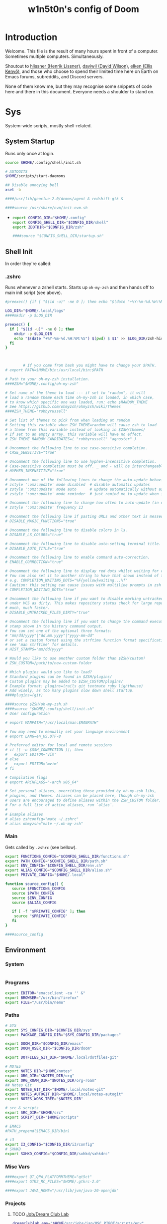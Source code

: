 #+TITLE: w1n5t0n's config of Doom
#+PROPERTY: header-args:elisp :tangle config.el
#+STARTUP: fold
* Introduction
Welcome. This file is the result of many hours spent in front of a computer. Sometimes multiple computers. Simultaneously.

Shoutout to [[https://github.com/hlissner/][hlissner (Henrik Lissner)]], [[https://github.com/daviwil][daviwil (David Wilson)]], [[https://github.com/elken][elken (Ellis
Kenyő)]], and those who choose to spend their limited time here on Earth on Emacs forums, subreddits, and Discord servers.

None of them know me, but they may recognise some snippets of code here and there in this document. Everyone needs a shoulder to stand on.
* Sys
System-wide scripts, mostly shell-related.
** System Startup
Runs only once at login.
  #+begin_src bash :tangle ~/.config/shell/startup.sh
source $HOME/.config/shell/init.sh

# AUTOGITS
$HOME/scripts/start-daemons

## Disable annoying bell
xset -b

####/usr/lib/geoclue-2.0/demos/agent & redshift-gtk &

####source /usr/share/nvm/init-nvm.sh
#+end_src
-
  #+begin_src bash :tangle ~/.profile
export CONFIG_DIR="$HOME/.config"
export CONFIG_SHELL_DIR="$CONFIG_DIR/shell"
export ZDOTDIR="$CONFIG_DIR/zsh"

####source "$CONFIG_SHELL_DIR/startup.sh"
  #+end_src
** Shell Init
In order they're called:
*** .zshrc
Runs whenever a zshell starts. Starts up ~oh-my-zsh~ and then hands off to main init script (see above).
#+begin_src bash :tangle ~/.zshrc
#preexec() {if [ "$(id -u)" -ne 0 ]; then echo "$(date "+%Y-%m-%d.%H:%M:%S") $(pwd) $ $3" >> $HOME/.local/.logs/zsh-history-$(date "+%Y-%m-%d").log; fi}

LOG_DIR="$HOME/.local/logs"
####mkdir -p $LOG_DIR

preexec() {
  if [ "$(id -u)" -ne 0 ]; then
    mkdir -p $LOG_DIR
    echo "$(date "+%Y-%m-%d.%H:%M:%S") $(pwd) $ $1" >> $LOG_DIR/zsh-history-$(date "+%Y-%m-%d").log
  fi
}



        # If you come from bash you might have to change your $PATH.
# export PATH=$HOME/bin:/usr/local/bin:$PATH

# Path to your oh-my-zsh installation.
####ZSH="$HOME/.config/oh-my-zsh"

# Set name of the theme to load --- if set to "random", it will
# load a random theme each time oh-my-zsh is loaded, in which case,
# to know which specific one was loaded, run: echo $RANDOM_THEME
# See https://github.com/ohmyzsh/ohmyzsh/wiki/Themes
####ZSH_THEME="robbyrussell"

# Set list of themes to pick from when loading at random
# Setting this variable when ZSH_THEME=random will cause zsh to load
# a theme from this variable instead of looking in $ZSH/themes/
# If set to an empty array, this variable will have no effect.
# ZSH_THEME_RANDOM_CANDIDATES=( "robbyrussell" "agnoster" )

# Uncomment the following line to use case-sensitive completion.
# CASE_SENSITIVE="true"

# Uncomment the following line to use hyphen-insensitive completion.
# Case-sensitive completion must be off. _ and - will be interchangeable.
# HYPHEN_INSENSITIVE="true"

# Uncomment one of the following lines to change the auto-update behavior
# zstyle ':omz:update' mode disabled  # disable automatic updates
# zstyle ':omz:update' mode auto      # update automatically without asking
# zstyle ':omz:update' mode reminder  # just remind me to update when it's time

# Uncomment the following line to change how often to auto-update (in days).
# zstyle ':omz:update' frequency 13

# Uncomment the following line if pasting URLs and other text is messed up.
# DISABLE_MAGIC_FUNCTIONS="true"

# Uncomment the following line to disable colors in ls.
# DISABLE_LS_COLORS="true"

# Uncomment the following line to disable auto-setting terminal title.
# DISABLE_AUTO_TITLE="true"

# Uncomment the following line to enable command auto-correction.
# ENABLE_CORRECTION="true"

# Uncomment the following line to display red dots whilst waiting for completion.
# You can also set it to another string to have that shown instead of the default red dots.
# e.g. COMPLETION_WAITING_DOTS="%F{yellow}waiting...%f"
# Caution: this setting can cause issues with multiline prompts in zsh < 5.7.1 (see #5765)
# COMPLETION_WAITING_DOTS="true"

# Uncomment the following line if you want to disable marking untracked files
# under VCS as dirty. This makes repository status check for large repositories
# much, much faster.
# DISABLE_UNTRACKED_FILES_DIRTY="true"

# Uncomment the following line if you want to change the command execution time
# stamp shown in the history command output.
# You can set one of the optional three formats:
# "mm/dd/yyyy"|"dd.mm.yyyy"|"yyyy-mm-dd"
# or set a custom format using the strftime function format specifications,
# see 'man strftime' for details.
# HIST_STAMPS="mm/dd/yyyy"

# Would you like to use another custom folder than $ZSH/custom?
# ZSH_CUSTOM=/path/to/new-custom-folder

# Which plugins would you like to load?
# Standard plugins can be found in $ZSH/plugins/
# Custom plugins may be added to $ZSH_CUSTOM/plugins/
# Example format: plugins=(rails git textmate ruby lighthouse)
# Add wisely, as too many plugins slow down shell startup.
####plugins=(git)

####source $ZSH/oh-my-zsh.sh
####source "$HOME/.config/shell/init.sh"
# User configuration

# export MANPATH="/usr/local/man:$MANPATH"

# You may need to manually set your language environment
# export LANG=en_US.UTF-8

# Preferred editor for local and remote sessions
# if [[ -n $SSH_CONNECTION ]]; then
#   export EDITOR='vim'
# else
#   export EDITOR='mvim'
# fi

# Compilation flags
# export ARCHFLAGS="-arch x86_64"

# Set personal aliases, overriding those provided by oh-my-zsh libs,
# plugins, and themes. Aliases can be placed here, though oh-my-zsh
# users are encouraged to define aliases within the ZSH_CUSTOM folder.
# For a full list of active aliases, run `alias`.
#
# Example aliases
# alias zshconfig="mate ~/.zshrc"
# alias ohmyzsh="mate ~/.oh-my-zsh"
#+end_src
*** Main
Gets called by ~.zshrc~ (see bellow).
#+begin_src bash :tangle ~/.config/shell/init.sh
export FUNCTIONS_CONFIG="$CONFIG_SHELL_DIR/functions.sh"
export PATH_CONFIG="$CONFIG_SHELL_DIR/path.sh"
export ENV_CONFIG="$CONFIG_SHELL_DIR/env.sh"
export ALIAS_CONFIG="$CONFIG_SHELL_DIR/alias.sh"
export PRIVATE_CONFIG="$HOME/.local"

function source_config() {
   source $FUNCTIONS_CONFIG
   source $PATH_CONFIG
   source $ENV_CONFIG
   source $ALIAS_CONFIG

   if [ -f "$PRIVATE_CONFIG" ]; then
    source "$PRIVATE_CONFIG"
   fi
}

####source_config
#+end_src
** Environment
*** System
#+begin_src bash :tangle ~/.config/shell/env.sh
#+end_src
*** Programs
#+begin_src bash :tangle ~/.config/shell/env.sh
export EDITOR="emacsclient -ca '' &"
export BROWSER="/usr/bin/firefox"
export FILE="/usr/bin/nemo"
#+end_src
*** Paths
#+begin_src bash :tangle ~/.config/shell/env.sh
# SYS
export SYS_CONFIG_DIR="$CONFIG_DIR/sys"
export PACKAGE_CONFIG_DIR="$SYS_CONFIG_DIR/packages"

export DOOM_DIR="$CONFIG_DIR/emacs"
export DOOM_USER_DIR="$CONFIG_DIR/doom"

export DOTFILES_GIT_DIR="$HOME/.local/dotfiles-git"

# NOTES
export NOTES_DIR="$HOME/notes"
export ORG_DIR="$NOTES_DIR/org"
export ORG_ROAM_DIR="$NOTES_DIR/org-roam"
## Notes Git
export NOTES_GIT_DIR="$HOME/.local/notes-git"
export NOTES_AUTOGIT_DIR="$HOME/.local/notes-autogit"
export NOTES_WORK_TREE="$NOTES_DIR"

# src & scripts
export SRC_DIR="$HOME/src"
export SCRIPT_DIR="$HOME/scripts"

# EMACS
#PATH_prepend($EMACS_DIR/bin)

# i3
export I3_CONFIG="$CONFIG_DIR/i3/config"
# SXHKD
export SXHKD_CONFIG="$CONFIG_DIR/sxhkd/sxhkdrc"
#+end_src

#+RESULTS:

*** Misc Vars
#+begin_src bash :tangle ~/.config/shell/env.sh
####export QT_QPA_PLATFORMTHEME="qt5ct"
####export GTK2_RC_FILES="$HOME/.gtkrc-2.0"

####export JAVA_HOME="/usr/lib/jvm/java-20-openjdk"
#+end_src
*** Projects
**** TODO [[id:6f757c71-c904-407d-b2ad-8ac1e74715ad][Job/Dream Club Lab]]
#+begin_src bash :tangle ~/.config/shell/env.sh
dreamclublab_env="$HOME/src/jobs/ian/OSC_PIBOT/scripts/env"
if [ -f $dreamclublab_env ]; then
    source $dreamclublab_env
fi

export MY_IP="192.168.1.212"
export MY_ID="192.168.1.212"
export MY_ROBOT_NAME="iRobotCreate3"
#+end_src
** Functions
#+begin_src bash :tangle ~/.config/shell/functions.sh
function PATH_prepend() {
    export PATH=$1:$PATH
}
#+end_src
** PATH
Adding stuff to the ~PATH~ variable.
#+begin_src bash :tangle ~/.config/shell/path.sh
####export PATH="$SCRIPT_DIR":$PATH
####export PATH="$DOOM_DIR/bin":$PATH
####export PATH="$HOME/src/lib/nerd-dictation":$PATH
####export PATH="$HOME/src/lib/oscer/build/Linux64":$PATH
#+end_src
** Aliases
#+begin_src bash :tangle ~/.config/shell/alias.sh
####git=/usr/bin/git

alias notes="$git \
    --git-dir=$NOTES_GIT_DIR \
    --work-tree=$NOTES_WORK_TREE"
alias notes_ac="$git \
    --git-dir=$NOTES_AUTOGIT_DIR \
    --work-tree=$NOTES_WORK_TREE"
alias n=notes
alias na=notes_ac

alias dotfiles="$git --git-dir=$DOTFILES_GIT_DIR --work-tree=$HOME"
alias dot=dotfiles

# TODO not working?
alias cdsrc=cd $SRC_DIR
alias cdscr=cd $SCRIPT_DIR

# Taken from the manjaro zsh config
alias cp="cp -i"                                                # Confirm before overwriting something
alias df='df -h'                                                # Human-readable sizes
alias free='free -m'                                            # Show sizes in MB
alias gitu='git add . && git commit && git push'

# Performance related
alias cpu-max='tuned-adm profile latency-performance'
alias cpu-balanced='tuned-adm profile balanced'
alias cpu-min='tuned-adm profile laptop-battery-powersave'
#+end_src
*** Nix
#+begin_src bash :tangle ~/.config/shell/alias.sh
alias nixswitch='sudo nixos-rebuild switch --flake ~/.config/nixos#blooper'

alias nixbuild='sudo nixos-rebuild build --flake ~/.config/nixos#blooper'
alias nixtest='sudo nixos-rebuild test --flake ~/.config/nixos#blooper'
#+end_src
** TODO Monitors
#+begin_src bash :tangle no
xrandr \
    --output HDMI-1 --primary --mode 3440x1440 --scale 1.7x1.7 --pos 0x0 \
    --output eDP-1 --auto --scale 1x1 --pos 0x2448
#+end_src
* Keyboard
Configs related to system-wide keyboard behaviour - not just Emacs.
** Twos
A config with two keyboards. Most people have two hands, why should they have to share?

Currently using Kmonad.
*** Left
:PROPERTIES:
:header-args:kbd: :tangle ~/.config/kmonad/twos_L.kbd
:END:
**** Prelude
#+begin_src kbd
(defcfg
  input  (device-file "/dev/input/by-path/pci-0000:00:14.0-usb-0:1.4:1.0-event-kbd")
  output  (uinput-sink "kmonad-input"
                        ;; To understand the importance of the following line, see the section on
                        ;; Compose-key sequences at the near-bottom of this file.
                        "sleep 0.1 && xset r rate 200 30")
  cmp-seq ralt    ;; Set the compose key to `RightAlt'
  ;; cmp-seq-delay 5 ;; 5ms delay between each compose-key sequence press

  ;; Comment this is you want unhandled events not to be emitted
  fallthrough true

  ;; Set this to false to disable any command-execution in KMonad
  allow-cmd true
  )

(defsrc
  grv  1    2    3    4    5    6    7    8    9    0    -    =    bspc
  tab  q    w    e    r    t    y    u    i    o    p    [    ]    \
  caps a    s    d    f    g    h    j    k    l    ;    '    ret
  lsft z    x    c    v    b    n    m    ,    .    /    rsft
  lctl lmet lalt           spc            ralt rctl cmp
)
#+end_src
**** Aliases
#+begin_src kbd
(defalias
  SC  (tap-hold-next 150 Esc LeftCtrl)
  )
#+end_src
**** Layers
#+begin_src kbd
(deflayer default
  grv  _    _    _    _    grv  1    2    3    4    5    _    _    del
  tab  _    _    tab  tab  tab  q    w    e    r    t    [    ]    \
  caps _    _    _    @SC  @SC  a    s    d    f    g    ret  _
  rsft _    _    lsft lsft lsft z    x    c    v    b    lsft
  lctl lmet lalt           lctl            lalt spc esc
  )
#+end_src
*** Right
:PROPERTIES:
:header-args:kbd: :tangle ~/.config/kmonad/twos_R.kbd
:END:
**** Prelude
#+begin_src kbd
(defcfg
  input  (device-file "/dev/input/by-path/pci-0000:00:14.0-usb-0:1.1:1.0-event-kbd")
  output  (uinput-sink "kmonad-input"
                        ;; To understand the importance of the following line, see the section on
                        ;; Compose-key sequences at the near-bottom of this file.
                        "sleep 0.1 && xset r rate 200 30")
  cmp-seq ralt    ;; Set the compose key to `RightAlt'
  ;; cmp-seq-delay 5 ;; 5ms delay between each compose-key sequence press

  ;; Comment this is you want unhandled events not to be emitted
  fallthrough true

  ;; Set this to false to disable any command-execution in KMonad
  allow-cmd true
  )

(defsrc
  grv  1    2    3    4    5    6    7    8    9    0    -    =    bspc
  tab  q    w    e    r    t    y    u    i    o    p    [    ]    \
  caps a    s    d    f    g    h    j    k    l    ;    '    ret
  lsft z    x    c    v    b    n    m    ,    .    /    rsft
  lctl lmet lalt           spc            ralt rctl cmp
)
#+end_src
**** Aliases
#+begin_src kbd
(defalias
  SC  (tap-hold-next 150 Esc LeftCtrl)
  nav (layer-toggle navigation)
  nav-switch (layer-switch navigation)
  nrm (layer-switch default)
  )
#+end_src
**** Layers
#+begin_src kbd
(deflayer default
  grv  6    7    8    9    0    -    =    _    _    _    -    =    bspc
  bspc y    u    i    o    p    [    ]    _    o    p    [    ]    \
  ret  h    j    k    l    ;    '    \\   _    l    ;    '    ret
  @nav n    m    ,    .    /    rsft rsft _    _    _    rsft
  lctl spc lmet           @nav-switch     ralt rctl cmp
  )

(deflayer navigation
  _    _    _    _    _    _    _    _    _    _    _    -    =    bspc
  del  home C-left _  C-right end    _    _    _    o    p    [    ]    \
  _    _    left down up   rght _    _    _    l    ;    '    ret
  _    _    _    _    _    _    _    _    _    _    _    rsft
  _    _    _              @nrm             ralt rctl cmp
  )
#+end_src
* i3
My config for the i3 window manager.
** Header
#+begin_src conf :tangle no
# i3 config file (v4)
# Please see http://i3wm.org/docs/userguide.html for a complete reference!
#+end_src
** Startup
#+begin_src conf :tangle ~/.config/i3/config
####exec .config/keyboard/setup_keyboard.sh
####exec --no-startup-id emacs --daemon
####exec --no-startup-id kmonad $HOME/.config/kmonad/test.kbd
####exec --no-startup-id $HOME/scripts/notes_autogit
## KMONAD
####exec --no-startup-id ~/src/scripts/restart_kmonad/twos

# Redshift
####exec --no-startup-id redshift-gtk

####exec --no-startup-id xrandr --dpi 192 --output eDP-1

####exec --no-startup-id $HOME/scripts/keylog
#+end_src
** Aesthetics
*** Colours
#+begin_src conf :tangle ~/.config/i3/config
set $color1  #1d1f21
set $color2  #282a2e
set $color3  #373b41
set $color4  #c5c8c6
set $color5  #707270
set $color6  #cc6666
set $color7  #de935f
set $color8  #f0c674
set $color9  #b5bd68
set $color10 #8abeb7
set $color10-1 #519189
set $color11 #81a2be
set $color12 #b294bb
set $color13 #aeafad
set $color14 #000000
set $color15 #666666
set $color16 #FF3334
set $color17 #9ec400
set $color18 #b777e0
set $color19 #54ced6
set $color20 #ECEFF4
set $color21 #8FBCBB
set $color22 #CB4B16

# Theme colors
# class                   border        backgr.      text          indic.   child_border
  # client.focused          $color10-1    $color10-1   $color20      #A3BE8C
  # client.focused          $color10-1    $color4      $color20      #A3BE8C
  client.focused          $color10-1    $color21      $color1      $color3
  # client.focused_inactive $color3       $color3      $color1      #45494
  client.focused_inactive $color3       $color5      $color1      $color2

  client.unfocused        $color2       $color2      $color20      #454948
  client.urgent           $color22      #FDF6E3      $color1      #268BD2
  client.placeholder      #000000       #0c0c0c      $color20      #000000

  client.background       #2E3440
#+end_src
*** Borders
#+begin_src conf :tangle ~/.config/i3/config
# Configure border style <normal|1pixel|pixel xx|none|pixel>
default_border pixel 10
default_floating_border normal

for_window [class="^.*"] border pixel 3

# Hide borders
hide_edge_borders none

# change borders
#bindsym $mod+f border none

# Font for window titles. Will also be used by the bar unless a different font
# is used in the bar {} block below.
font xft:URWGothic-Book 11
#+end_src
*** Floating Windows
#+begin_src conf :tangle ~/.config/i3/config
for_window [title=".*FLOATING.*"] floating enable
#+end_src
*** Font(s)
#+begin_src conf :tangle ~/.config/i3/config
# Font for window titles. Will also be used by the bar unless a different font
# is used in the bar {} block below.
font xft:URWGothic-Book 11
#+end_src
*** Gaps
#+begin_src conf :tangle ~/.config/i3/config
#border_radius 10

# Set inner/outer gaps
gaps inner 10
gaps outer 0

# Additionally, you can issue commands with the following syntax. This is useful to bind keys to changing the gap size.
# gaps inner|outer current|all set|plus|minus <px>
# gaps inner all set 10
# gaps outer all plus 5

# Smart gaps (gaps used if only more than one container on the workspace)
smart_gaps on

# Smart borders (draw borders around container only if it is not the only container on this workspace)
# on|no_gaps (on=always activate and no_gaps=only activate if the gap size to the edge of the screen is 0)
smart_borders on

# Press $mod+Shift+g to enter the gap mode. Choose o or i for modifying outer/inner gaps. Press one of + / - (in-/decrement for current workspace) or 0 (remove gaps for current workspace). If you also press Shift with these keys, the change will be global for all workspaces.
set $mode_gaps Gaps: (o) outer, (i) inner
set $mode_gaps_outer Outer Gaps: +|-|0 (local), Shift + +|-|0 (global)
set $mode_gaps_inner Inner Gaps: +|-|0 (local), Shift + +|-|0 (global)
bindsym $mod+Shift+g mode "$mode_gaps"

mode "$mode_gaps" {
        bindsym o      mode "$mode_gaps_outer"
        bindsym i      mode "$mode_gaps_inner"
        bindsym Return mode "default"
        bindsym Escape mode "default"
}
mode "$mode_gaps_inner" {
        bindsym plus  gaps inner current plus 5
        bindsym minus gaps inner current minus 5
        bindsym 0     gaps inner current set 0

        bindsym Shift+plus  gaps inner all plus 5
        bindsym Shift+minus gaps inner all minus 5
        bindsym Shift+0     gaps inner all set 0

        bindsym Return mode "default"
        bindsym Escape mode "default"
}
mode "$mode_gaps_outer" {
        bindsym plus  gaps outer current plus 5
        bindsym minus gaps outer current minus 5
        bindsym 0     gaps outer current set 0

        bindsym Shift+plus  gaps outer all plus 5
        bindsym Shift+minus gaps outer all minus 5
        bindsym Shift+0     gaps outer all set 0

        bindsym Return mode "default"
        bindsym Escape mode "default"
}
#+end_src
** Sound
TODO delete?
#+begin_src conf :tangle ~/.config/i3/config
## sound-section - DO NOT EDIT if you wish to automatically upgrade Alsa -> Pulseaudio later! ##
exec --no-startup-id volumeicon
bindsym $mod+Ctrl+m exec pavucontrol
#exec --no-startup-id pulseaudio
#exec --no-startup-id pa-applet
#bindsym $mod+Ctrl+m exec pavucontrol
# bindsym $mod+Ctrl+m exec pavucontrol
#+end_src
** Brightness Controls
#+begin_src conf :tangle ~/.config/i3/config
# Screen brightness controls
bindsym XF86MonBrightnessUp exec "xbacklight -inc 3; notify-send 'brightness up'"
bindsym XF86MonBrightnessDown exec "xbacklight -dec 3; notify-send 'brightness down'"
#+end_src
** Defaults
#+begin_src conf :tangle ~/.config/i3/config
# Default terminal:
set $terminal alacritty
set $editor emacsclient -c -a '' # alias for emacsclient
set $file nemo
# Set mod key (Mod1=<Alt>, Mod4=<Super>)
set $mod Mod4


# set default desktop layout (default is tiling)
# workspace_layout tabbed <stacking|tabbed>

# Lock screen
bindsym $mod+9 exec --no-startup-id blurlock

# Autostart applications
exec_always --no-startup-id ~/.config/polybar/launch.sh #--material
#exec        --no-startup-id xset r rate 250 40

exec --no-startup-id /usr/lib/polkit-gnome/polkit-gnome-authentication-agent-1
exec --no-startup-id nitrogen --restore; #sleep 1; picom -b --corenr-radius 10
exec --no-startup-id nm-applet
exec --no-startup-id xfce4-power-manager
exec --no-startup-id pamac-tray
exec --no-startup-id clipit
exec --no-startup-id blueman-applet
# exec_always --no-startup-id sbxkb
#exec --no-startup-id start_conky_maia
# exec --no-startup-id start_conky_green
exec --no-startup-id xautolock -time 40 -locker blurlock
exec_always --no-startup-id ff-theme-util
exec_always --no-startup-id fix_xcursor

# Color palette used for the terminal ( ~/.Xresources file )


# Colors are gathered based on the documentation:
# https://i3wm.org/docs/userguide.html#xresources
# Change the variable name at the place you want to match the color
# of your terminal like this:
# [example]
# If you want your bar to have the same background color as your
# terminal background change the line 362 from:
# background #14191D
# to:
# background $term_background
# Same logic applied to everything else.
# set_from_resource $term_background background
# set_from_resource $term_foreground foreground
# set_from_resource $term_color0     color0
# set_from_resource $term_color1     color1
# set_from_resource $term_color2     color2
# set_from_resource $term_color3     color3
# set_from_resource $term_color4     color4
# set_from_resource $term_color5     color5
# set_from_resource $term_color6     color6
# set_from_resource $term_color7     color7
# set_from_resource $term_color8     color8
# set_from_resource $term_color9     color9
# set_from_resource $term_color10    color10
# set_from_resource $term_color11    color11
# set_from_resource $term_color12    color12
# set_from_resource $term_color13    color13
# set_from_resource $term_color14    color14
# set_from_resource $term_color15    color15

# Start i3bar to display a workspace bar (plus the system information i3status if available)


#+end_src
** Windows
#+begin_src conf :tangle ~/.config/i3/config
#+end_src
** Key Bindings
*** Programs
#+begin_src conf :tangle ~/.config/i3/config
# Use Mouse+$mod to drag floating windows
floating_modifier $mod

# start a terminal
bindsym $mod+Return exec $terminal
bindsym $mod+Shift+Return exec $terminal --title "Terminal - Floating"

# Calendar
# TODO maybe remove this
bindsym $mod+c exec $terminal --command calcurse

# Emacs
bindsym $mod+m exec $editor

# Browser
bindsym $mod+f exec $file

# Kill focused window
bindsym $mod+w kill

# Program Launcher
bindsym $mod+e exec --no-startup-id ~/scripts/launch_rofi

# launch categorized menu
bindsym $mod+z exec --no-startup-id morc_menu

# Start Applications
bindsym $mod+Ctrl+b exec terminal -e 'bmenu'


bindsym $mod+b exec firefox
bindsym $mod+F3 exec pcmanfm
# bindsym $mod+F3 exec ranger
bindsym $mod+Shift+F3 exec pcmanfm_pkexec
bindsym $mod+F5 exec terminal -e 'mocp'
#bindsym $mod+y exec --no-startup-id pkill picom
# bindsym $mod+Ctrl+t exec --no-startup-id picom -b
#bindsym $mod+Shift+d --release exec "killall dunst; exec notify-send 'restart dunst'"


# Screenshots
bindsym Print exec --no-startup-id i3-scrot
# bindsym --release $mod+Print exec screenshot-select
bindsym $mod+Print --release exec --no-startup-id i3-scrot -w
bindsym $mod+Shift+Print --release exec --no-startup-id i3-scrot -s
bindsym $mod+Shift+d exec xdg-open /usr/share/doc/manjaro/i3_help.pdf
bindsym $mod+Ctrl+x --release exec --no-startup-id xkill

focus_follows_mouse no
#+end_src
*** Workspaces
#+begin_src conf :tangle ~/.config/i3/config
# Workspace names
# to display names or symbols instead of plain workspace numbers you can use
# something like: set $ws1 1:mail
#                 set $ws2 2:
set $ws1 1
set $ws2 2
set $ws3 3
set $ws4 4
set $ws5 5
set $ws6 6
set $ws7 7
set $ws8 8

# switch to workspace
bindsym $mod+1 workspace $ws1
bindsym $mod+2 workspace $ws2
bindsym $mod+3 workspace $ws3
bindsym $mod+4 workspace $ws4
bindsym $mod+5 workspace $ws5
bindsym $mod+6 workspace $ws6
bindsym $mod+7 workspace $ws7
bindsym $mod+8 workspace $ws8

# Move focused container to workspace
bindsym $mod+Ctrl+1 move container to workspace $ws1
bindsym $mod+Ctrl+2 move container to workspace $ws2
bindsym $mod+Ctrl+3 move container to workspace $ws3
bindsym $mod+Ctrl+4 move container to workspace $ws4
bindsym $mod+Ctrl+5 move container to workspace $ws5
bindsym $mod+Ctrl+6 move container to workspace $ws6
bindsym $mod+Ctrl+7 move container to workspace $ws7
bindsym $mod+Ctrl+8 move container to workspace $ws8

# Move to workspace with focused container
bindsym $mod+Shift+1 move container to workspace $ws1; workspace $ws1
bindsym $mod+Shift+2 move container to workspace $ws2; workspace $ws2
bindsym $mod+Shift+3 move container to workspace $ws3; workspace $ws3
bindsym $mod+Shift+4 move container to workspace $ws4; workspace $ws4
bindsym $mod+Shift+5 move container to workspace $ws5; workspace $ws5
bindsym $mod+Shift+6 move container to workspace $ws6; workspace $ws6
bindsym $mod+Shift+7 move container to workspace $ws7; workspace $ws7
bindsym $mod+Shift+8 move container to workspace $ws8; workspace $ws8
#+end_src
*** System
#+begin_src conf :tangle ~/.config/i3/config
# reload the configuration file
bindsym $mod+Shift+c reload

# restart i3 inplace (preserves your layout/session, can be used to upgrade i3)
bindsym $mod+Shift+r restart

# exit i3 (logs you out of your X session)
bindsym $mod+Shift+0 exec "i3-nagbar -t warning -m 'You pressed the exit shortcut. Do you really want to exit i3? This will end your X session.' -b 'Yes, exit i3' 'i3-msg exit'"

# Set shut down, restart and locking features
bindsym $mod+0 mode "$mode_system"
set $mode_system (l)ock, (e)xit, switch_(u)ser, (s)uspend, (h)ibernate, (r)eboot, (Shift+s)hutdown
mode "$mode_system" {
    bindsym l exec --no-startup-id i3exit lock, mode "default"
    bindsym s exec --no-startup-id i3exit suspend, mode "default"
    bindsym u exec --no-startup-id i3exit switch_user, mode "default"
    bindsym e exec --no-startup-id i3exit logout, mode "default"
    bindsym h exec --no-startup-id i3exit hibernate, mode "default"
    bindsym r exec --no-startup-id i3exit reboot, mode "default"
    bindsym Shift+s exec --no-startup-id i3exit shutdown, mode "default"

    # exit system mode: "Enter" or "Escape"
    bindsym Return mode "default"
    bindsym Escape mode "default"
}
#+end_src
*** Windows, Focus, Layout
**** Resize
#+begin_src conf :tangle ~/.config/i3/config
# Resize window (you can also use the mouse for that)
bindsym $mod+r mode "resize"
mode "resize" {
        # These bindings trigger as soon as you enter the resize mode
        # Pressing left will shrink the window’s width.
        # Pressing right will grow the window’s width.
        # Pressing up will shrink the window’s height.
        # Pressing down will grow the window’s height.
        bindsym h resize shrink width 5 px or 5 ppt
        bindsym t resize grow height 5 px or 5 ppt
        bindsym n resize shrink height 5 px or 5 ppt
        bindsym s resize grow width 5 px or 5 ppt

        bindsym Shift+h resize shrink width 10 px or 10 ppt
        bindsym Shift+t resize grow height 10 px or 10 ppt
        bindsym Shift+n resize shrink height 10 px or 10 ppt
        bindsym Shift+s resize grow width 10 px or 10 ppt

        bindsym Shift+r exec $HOME/scripts/reset_window_size.sh

        # exit resize mode: Enter or Escape
        bindsym Return mode "default"
        bindsym Escape mode "default"
}
#+end_src
***** TODO fix resize, doesn't work
**** Focus & Moving
#+begin_src conf :tangle ~/.config/i3/config
# change focus
bindsym $mod+h focus left
bindsym $mod+t focus down
bindsym $mod+n focus up
bindsym $mod+s focus right

# alternatively, you can use the cursor keys:
bindsym $mod+Left focus left
bindsym $mod+Down focus down
bindsym $mod+Up focus up
bindsym $mod+Right focus right

# move focused window
bindsym $mod+Shift+h move left
bindsym $mod+Shift+t move down
bindsym $mod+Shift+n move up
bindsym $mod+Shift+s move right

# alternatively, you can use the cursor keys:
bindsym $mod+Shift+Left move left
bindsym $mod+Shift+Down move down
bindsym $mod+Shift+Up move up
bindsym $mod+Shift+Right move right

# workspace back and forth (with/without active container)
workspace_auto_back_and_forth yes
bindsym $mod+y workspace back_and_forth
bindsym $mod+Shift+b move container to workspace back_and_forth; workspace back_and_forth

# split orientation
bindsym $mod+k split h;exec notify-send 'tile horizontally'
bindsym $mod+j split v;exec notify-send 'tile vertically'
bindsym $mod+q split toggle

# toggle fullscreen mode for the focused container
bindsym $mod+u fullscreen toggle

# change container layout (stacked, tabbed, toggle split)
bindsym $mod+o layout stacking
bindsym $mod+comma layout tabbed
bindsym $mod+period layout toggle split

# toggle tiling / floating
bindsym $mod+Shift+space floating toggle

# change focus between tiling / floating windows
bindsym $mod+space focus mode_toggle

# toggle sticky
bindsym $mod+Shift+o sticky toggle

# focus the parent container
bindsym $mod+a focus parent

# move the currently focused window to the scratchpad
bindsym $mod+Shift+minus move scratchpad

# Show the next scratchpad window or hide the focused scratchpad window.
# If there are multiple scratchpad windows, this command cycles through them.
bindsym $mod+minus scratchpad show

#navigate workspaces next / previous
bindsym $mod+Ctrl+h workspace prev
bindsym $mod+Ctrl+s workspace next
bindsym $mod+Ctrl+Left workspace prev
bindsym $mod+Ctrl+Right workspace next
#+end_src
*** Bar
#+begin_src conf :tangle ~/.config/i3/config
# hide/unhide i3status bar
bindsym $mod+Shift+l bar mode toggle
#+end_src
*** Speech Detection
#+begin_src conf :tangle ~/.config/i3/config
# hide/unhide i3status bar
bindsym $mod+Shift+j exec nerd-dictation begin --vosk-model-dir=$HOME/src/lib/nerd-dictation/model &

bindsym $mod+Shift+q exec nerd-dictation end
#+end_src

** Monitors
#+begin_src conf :tangle ~/.config/i3/config
# workspace 1 output HDMI-1 eDP-1
# workspace 2 output HDMI-1 eDP-1
# workspace 3 output HDMI-1 eDP-1
# workspace 4 output eDP-1
# workspace 5 output eDP-1
# workspace 6 output eDP-1
# workspace 7 output DP-1-0 eDP-1
# workspace 8 output DP-1-0 eDP-1
#+end_src
* Doom-specific
** Init
*** Helper Text
Here just for reference.
#+begin_src elisp :tangle no
;;; init.el -*- lexical-binding: t; -*-

;; This file controls what Doom modules are enabled and what order they load
;; in. Remember to run 'doom sync' after modifying it!

;; NOTE Press 'SPC h d h' (or 'C-h d h' for non-vim users) to access Doom's
;;      documentation. There you'll find a "Module Index" link where you'll find
;;      a comprehensive list of Doom's modules and what flags they support.

;; NOTE Move your cursor over a module's name (or its flags) and press 'K' (or
;;      'C-c c k' for non-vim users) to view its documentation. This works on
;;      flags as well (those symbols that start with a plus).
;;
;;      Alternatively, press 'gd' (or 'C-c c d') on a module to browse its
;;      directory (for easy access to its source code).
#+end_src
*** Doom Block
#+begin_src elisp :tangle init.el
(doom!
        :completion
        company                                ; the ultimate code completion backend
        (ivy +fuzzy +icons +prescient)                                    ; a search engine for love and life

        :ui
        doom                       ; what makes DOOM look the way it does
        (emoji +unicode)           ; 🙂
        ;fill-column                ; a `fill-column' indicator
        hl-todo                    ; highlight TODO/FIXME/NOTE/DEPRECATED/HACK/REVIEW
        hydra
        indent-guides          ; highlighted indent columns
        ligatures              ; ligatures and symbols to make your code pretty again
        modeline               ; snazzy, Atom-inspired modeline, plus API
        nav-flash              ; blink cursor line after big motions
        ;;neotree           ; a project drawer, like NERDTree for vim
        ophints                    ; highlight the region an operation acts on
        (popup +defaults)          ; tame sudden yet inevitable temporary windows
        tabs              ; a tab bar for Emacs
        treemacs                   ; a project drawer, like neotree but cooler
        unicode                    ; extended unicode support for various languages
        vc-gutter                  ; vcs diff in the fringe
        vi-tilde-fringe            ; fringe tildes to mark beyond EOB
        window-select              ; visually switch windows
        workspaces                 ; tab emulation, persistence & separate workspaces
        zen                        ; distraction-free coding or writing

        :editor
        (evil +everywhere)                   ; come to the dark side, we have cookies
        file-templates                       ; auto-snippets for empty files
        fold                                 ; (nigh) universal code folding
        (format +onsave)                     ; automated prettiness
        ;;god               ; run Emacs commands without modifier keys
        lispy                           ; vim for lisp, for people who don't like vim
        multiple-cursors                ; editing in many places at once
        ;; objed             ; text object editing for the innocent
        ;;parinfer            ; turn lisp into python, sort of
        rotate-text                   ; cycle region at point between text candidates
        snippets                      ; my elves. They type so I don't have to
        ;;word-wrap         ; soft wrapping with language-aware indent

        :emacs
        dired                 ; making dired pretty [functional]
        electric              ; smarter, keyword-based electric-indent
        ;;ibuffer         ; interactive buffer management
        undo                  ; persistent, smarter undo for your inevitable mistakes
        vc                    ; version-control and Emacs, sitting in a tree

        :term
        ;;eshell              ; the elisp shell that works everywhere
        ;;shell             ; simple shell REPL for Emacs
        ;;term              ; basic terminal emulator for Emacs
        vterm                                  ; the best terminal emulation in Emacs

        :checkers
        syntax            ; tasing you for every semicolon you forget
        ;;(spell +flyspell) ; tasing you for misspelling mispelling
        ;;grammar           ; tasing grammar mistake every you make

        :tools
        tree-sitter
        ;;ansible
        debugger                  ; FIXME stepping through code, to help you add bugs
        direnv
        docker
        ;;editorconfig      ; let someone else argue about tabs vs spaces
        ;;ein               ; tame Jupyter notebooks with emacs
        (eval +overlay)           ; run code, run (also, repls)
        ;;gist              ; interacting with github gists
        lookup                             ; navigate your code and its documentation
        (lsp +peek)
        magit                        ; a git porcelain for Emacs
        make                         ; run make tasks from Emacs
        ;;pass              ; password manager for nerds
        pdf    ; pdf enhancements
        ;;prodigy           ; FIXME managing external services & code builders
        rgb                    ; creating color strings
        ;;taskrunner        ; taskrunner for all your projects
        ;;terraform         ; infrastructure as code
        tmux                               ; an API for interacting with tmux
        upload                             ; map local to remote projects via ssh/ftp

        :os
        (:if IS-MAC macos)                     ; improve compatibility with macOS
        ;;tty               ; improve the terminal Emacs experience

        :lang
        ;;agda              ; types of types of types of types...
        (cc +lsp)             ; C/C++/Obj-C madness
        (clojure +lsp)               ; java with a lisp
        common-lisp           ; if you've seen one lisp, you've seen them all
        ;;coq               ; proofs-as-programs
        ;;crystal           ; ruby at the speed of c
        ;;csharp            ; unity, .NET, and mono shenanigans
        ;;data              ; config/data formats
        ;;(dart +flutter)   ; paint ui and not much else
        ;;elixir            ; erlang done right
        ;;elm               ; care for a cup of TEA?
        emacs-lisp ; drown in parentheses
        ;;erlang            ; an elegant language for a more civilized age
        ;;ess               ; emacs speaks statistics
        faust    ; dsp, but you get to keep your soul
        ;;fsharp            ; ML stands for Microsoft's Language
        ;;fstar             ; (dependent) types and (monadic) effects and Z3
        ;;gdscript          ; the language you waited for
        ;;(go +lsp)         ; the hipster dialect
        (haskell +dante)           ; a language that's lazier than I am
        hy                         ; readability of scheme w/ speed of python
        ;;idris             ; a language you can depend on
        json        ; At least it ain't XML
        ;;(java +meghanada) ; the poster child for carpal tunnel syndrome
        javascript               ; all(hope(abandon(ye(who(enter(here))))))
        ;;julia             ; a better, faster MATLAB
        ;;kotlin            ; a better, slicker Java(Script)
        latex                     ; writing papers in Emacs has never been so fun
        ;;lean
        ;;factor
        ;;ledger            ; an accounting system in Emacs
        lua                                    ; one-based indices? one-based indices
        markdown                               ; writing docs for people to ignore
        nim                                    ; python + lisp at the speed of c
        nix                                    ; I hereby declare "nix geht mehr!"
        ocaml                                  ; an objective camel
        (org +roam2 +dragndrop
             +hugo +journal +noter +pandoc
             +pomodoro +pretty +present)     ; organize your plain life in plain text
        ;;php               ; perl's insecure younger brother
        ;;plantuml          ; diagrams for confusing people more
        ;;purescript        ; javascript, but functional
        python               ; beautiful is better than ugly
        ;;qt                ; the 'cutest' gui framework ever
        racket               ; a DSL for DSLs
        ;;raku              ; the artist formerly known as perl6
        ;;rest              ; Emacs as a REST client
        ;;rst               ; ReST in peace
        ;;(ruby +rails)     ; 1.step {|i| p "Ruby is #{i.even? ? 'love' : 'life'}"}
        rust                     ; Fe2O3.unwrap().unwrap().unwrap().unwrap()
        ;;scala             ; java, but good
        scheme     ; a fully conniving family of lisps
        sh         ; she sells {ba,z,fi}sh shells on the C xor
        ;;sml
        ;;solidity          ; do you need a blockchain? No.
        ;;swift             ; who asked for emoji variables?
        ;;terra             ; Earth and Moon in alignment for performance.
        ;;web               ; the tubes
        yaml                                   ; JSON, but readable

        :email
        ;;(mu4e +gmail)
        ;;notmuch
        ;;(wanderlust +gmail)

        :config
        literate
        (default +bindings +smartparens))
#+end_src
** Config Header
#+begin_src elisp
;;; $DOOMDIR/config.el -*- lexical-binding: t; -*-
(setq user-full-name "w1n5t0n"
      user-mail-address "lm-w1n5t0n@protonmail.com")

;; Here are some additional functions/macros that could help you configure Doom:
;;
;; - `load!' for loading external *.el files relative to this one
;; - `use-package!' for configuring packages
;; - `after!' for running code after a package has loaded
;; - `add-load-path!' for adding directories to the `load-path', relative to
;;   this file. Emacs searches the `load-path' when you load packages with
;;   `require' or `use-package'.
;; - `map!' for binding new keys
;;
;; To get information about any of these functions/macros, move the cursor over
;; the highlighted symbol at press 'K' (non-evil users must press 'C-c c k').
;; This will open documentation for it, including demos of how they are used.
;;
;; You can also try 'gd' (or 'C-c c d') to jump to their definition and see how
;; they are implemented.
#+end_src
** Packages
Package entries to ~packages.el~ are inlined in the appropriate section, this is just the file header (for the ~no-byte-compile~ flag) and the help blurb for reference.
*** Header
#+begin_src elisp :tangle packages.el
;; -*- no-byte-compile: t; -*-
;;; $DOOMDIR/packages.el
#+end_src
*** Help
#+begin_src elisp :tangle no
;; -*- no-byte-compile: t; -*-
;;; $DOOMDIR/packages.el
;; To install a package with Doom you must declare them here and run 'doom sync'
;; on the command line, then restart Emacs for the changes to take effect -- or
;; use 'M-x doom/reload'.


;; To install SOME-PACKAGE from MELPA, ELPA or emacsmirror:
;(package! some-package)

;; To install a package directly from a remote git repo, you must specify a
;; `:recipe'. You'll find documentation on what `:recipe' accepts here:
;; https://github.com/raxod502/straight.el#the-recipe-format
;(package! another-package
;  :recipe (:host github :repo "username/repo"))

;; If the package you are trying to install does not contain a PACKAGENAME.el
;; file, or is located in a subdirectory of the repo, you'll need to specify
;; `:files' in the `:recipe':
;(package! this-package
;  :recipe (:host github :repo "username/repo"
;           :files ("some-file.el" "src/lisp/*.el")))

;; If you'd like to disable a package included with Doom, you can do so here
;; with the `:disable' property:
;(package! builtin-package :disable t)

;; You can override the recipe of a built in package without having to specify
;; all the properties for `:recipe'. These will inherit the rest of its recipe
;; from Doom or MELPA/ELPA/Emacsmirror:
;(package! builtin-package :recipe (:nonrecursive t))
;(package! builtin-package-2 :recipe (:repo "myfork/package"))

;; Specify a `:branch' to install a package from a particular branch or tag.
;; This is required for some packages whose default branch isn't 'master' (which
;; our package manager can't deal with; see raxod502/straight.el#279)
;(package! builtin-package :recipe (:branch "develop"))

;; Use `:pin' to specify a particular commit to install.
;(package! builtin-package :pin "1a2b3c4d5e")


;; Doom's packages are pinned to a specific commit and updated from release to
;; release. The `unpin!' macro allows you to unpin single packages...
;(unpin! pinned-package)
;; ...or multiple packages
;(unpin! pinned-package another-pinned-package)
;; ...Or *all* packages (NOT RECOMMENDED; will likely break things)
;(unpin! t)
#+end_src
* TODO Functions
** First
#+begin_src elisp
(defmacro comment (&args))
#+end_src
** Lists
#+begin_src elisp
(defun add-list-to-list (dst src)
  "Similar to `add-to-list', but accepts a list as 2nd argument"
  (set dst
       (append (eval dst) src)))
#+end_src
** Files & Buffers
#+begin_src elisp
(defun load-if-exists (file)
  (when (file-exists-p file)
    (load-file file)))

(defun my/rename-current-buffer-file ()
  "Renames current buffer and file it is visiting."
  (interactive)
  (let* ((name (buffer-name))
         (filename (buffer-file-name))
         (basename (file-name-nondirectory filename)))
    (if (not (and filename (file-exists-p filename)))
        (error "Buffer '%s' is not visiting a file!" name)
      (let ((new-name (read-file-name "New name: " (file-name-directory filename) basename nil basename)))
        (if (get-buffer new-name)
            (error "A buffer named '%s' already exists!" new-name)
          (rename-file filename new-name 1)
          (rename-buffer new-name)
          (set-visited-file-name new-name)
          (set-buffer-modified-p nil)
          (message "File '%s' successfully renamed to '%s'"
                   name (file-name-nondirectory new-name)))))))

;; based on http://emacsredux.com/blog/2013/04/03/delete-file-and-buffer/
(defun my/delete-file-and-buffer ()
  "Kill the current buffer and deletes the file it is visiting."
  (interactive)
  (let ((filename (buffer-file-name)))
    (if filename
        (if (y-or-n-p (concat "Do you really want to delete file " filename " ?"))
            (progn
              (delete-file filename)
              (message "Deleted file %s." filename)
              (kill-buffer)))
      (message "Not a file visiting buffer!"))))

(defun my/kill-other-buffers ()
    "Kill all other buffers."
    (interactive)
    (mapc 'kill-buffer
          (delq (current-buffer)
                (remove-if-not 'buffer-file-name (buffer-list)))))


(defun directory-files-with-autosave (directory)
  "Return a list of files in DIRECTORY that have autosave data."
  (let ((autosave-files '())
        (directory-files (cdr (cdr (directory-files directory t)))))
    (dolist (file directory-files autosave-files)
      (with-current-buffer (find-file-noselect file)
        (when (file-exists-p buffer-auto-save-file-name)
          (push file autosave-files))
        )
      )))


(comment

 (directory-files-with-autosave "~/notes/org-roam")

 )
#+end_src
*** Rsync
#+begin_src elisp :tangle packages.el
(package! dired-rsync)
#+end_src
-
#+begin_src elisp
;; (use-package! dired-rsync
;;   :bind (:map dired-mode-map
;;               ("C-c C-r" . dired-rsync))
#+end_src
** Notetaking (Org & Org Roam)
*** TODO Code blocks
*** Links
#+begin_src elisp
(defun my/insert-org-link-item ()
  (interactive)
  (progn
    (+org/insert-item-below 1)
    (org-cliplink)))
#+end_src
*** Dates
#+begin_src elisp
  (defun insert-current-date () (interactive)
    (insert (shell-command-to-string "echo -n $(date +%Y-%m-%d)")))
#+end_src
*** Nodes
From https://www.reddit.com/r/emacs/comments/15vaj8d/orgbabel_snippet_to_list_orgroam_nodes/
#+BEGIN_SRC elisp
(defun sort-files-chronologically-newest-first (dir)
  "Sort files in directory DIR chronologically with newest files first based on modification time."
  (let ((files (directory-files dir nil "^[^.].*"))
        (ignored-files '("\\.$" "\\.\\.$" ".*~$"))
        (full-path (lambda (dir file) (concat dir "/" file))))
    (setq files (cl-remove-if (lambda (file)
                                (cl-some (lambda (pattern)
                                           (string-match-p pattern file))
                                         ignored-files))
                              files))
    (setq files (sort files (lambda (a b)
                              (time-less-p (nth 5 (file-attributes (funcall full-path dir b)))
                                           (nth 5 (file-attributes (funcall full-path dir a)))))))
    (mapcar (lambda (file)
              (format "[[file:%s][%s]]" (funcall full-path dir file) file))
            files)))

;; Example usage
;; (let ((dir "/path/to/org-roam-files"))
;;  (sort-files-chronologically-newest-first dir))
#+END_SRC
* Org
** TODO
*** Link images
*** PROJ Capture Templates
**** TODO Declarative Templates
Incorporate the rest too
https://github.com/elken/doom#prettify
#+begin_src elisp :tangle packages.el
(package! doct)
#+end_src
-
  #+begin_src elisp
(use-package! doct
  :defer t
  :commands (doct))
 #+end_src
** Paths
Just setting up some paths. ~org-directory~ must be set before Org mode loads.
#+begin_src elisp
(setq my/notes-directory "~/notes")
(setq my/org-directory (expand-file-name "org" my/notes-directory))
(setq org-directory my/org-directory)

(setq my/org-roam-directory
      (expand-file-name "org-roam" my/notes-directory))
(setq my/notes-picture-directory
      (expand-file-name "pictures" my/org-roam-directory))
#+end_src
** Org Mode
#+begin_src elisp
(use-package! org
  :init
  (setq
   ;; Add logs into :LOGBOOK: drawer instead of under the headline
   org-log-into-drawer t
   ;; ARCHIVING
   org-archive-directory
     (expand-file-name "archive" org-directory)
   org-archive-location
     (expand-file-name "/%s_archive.org::" org-archive-directory)
   )
  :custom
   ;; Misc customisations
   org-use-property-inheritance t
   org-startup-folded 'content
   org-startup-with-inline-images t
   org-image-actual-width 300
  )
;; TODO is this needed here? seems to not work above
;; (setq org-image-actual-width 800)
#+end_src
** Capture
#+begin_src elisp
(setq org-default-notes-file (concat org-directory "/default-notes.org"))
#+end_src
** Agenda
Start the week on Monday instead of Sunday.
#+begin_src elisp
(setq calendar-week-start-day 1)
#+end_src
** Org Roam
*** Functions
#+begin_src elisp
;; From https://systemcrafters.net/build-a-second-brain-in-emacs/5-org-roam-hacks/
;; Insert a link to a node, and if it doesn't
;; exist create it without navigating to it.

(defun org-roam-node-insert-immediate (arg &rest args)
  (interactive "P")
  (let ((args (cons arg args))
        (org-roam-capture-templates (list (append (car org-roam-capture-templates)
                                                  '(:immediate-finish t)))))
    (apply #'org-roam-node-insert args)))


;; (defun org-roam-node-insert-immediate (arg &rest args)
;;   "Insert a link to an Org-roam node with the specified ARG and optional ARGS.
;; Create the node silently if it doesn't exist."
;;   (interactive "P")
;;   (let* ((org-roam-capture-templates
;;           (list (append (car org-roam-capture-templates)
;;                         '(:immediate-finish t))))
;;          (args (cons arg args))
;;          (node-title (completing-read "Node title: " (org-roam--get-titles)))
;;          (node-data (car (org-roam-db-query [:select [title file]
;;                                              :from nodes
;;                                              :where (like title $s1)]
;;                                             node-title))))
;;     (if node-data
;;         (setq node (org-roam-node-create :file (alist-get 'file node-data)
;;                                          :title (alist-get 'title node-data)))
;;       (let ((org-roam-capture-templates (list (append (car org-roam-capture-templates)
;;                                                       '(:immediate-finish t)))))
;;         (org-roam-capture :node (org-roam-node-create :title node-title))
;;         (setq node-data (car (org-roam-db-query [:select [title file]
;;                                                 :from nodes
;;                                                 :where (like title $s1)]
;;                                                node-title)))
;;         (setq node (org-roam-node-create :file (alist-get 'file node-data)
;;                                          :title (alist-get 'title node-data)))))
;;     (org-roam-node-insert arg :node node)))

#+end_src
*** Config
#+begin_src elisp
(use-package! org-roam
  :init
  (setq org-roam-v2-ack t)
  :custom
  (org-roam-directory
   (expand-file-name "org-roam" my/notes-directory))
  (org-roam-db-location
   (expand-file-name "org-roam.db" org-roam-directory))
  ;; (org-roam-completion-everywhere t)
  ;; TODO not exactly sure what this does...
  (org-roam-mode-section-functions
   (list #'org-roam-backlinks-section
         #'org-roam-reflinks-section
         #'org-roam-unlinked-references-section
         ))
  ;; Bindings are handled in the `bindings` section below
  ;; :bind (("C-c n l" . org-roam-buffer-toggle)
  ;;        ("C-c n f" . org-roam-node-find)
  ;;        ("C-c n i" . org-roam-node-insert)
  ;;        :map org-mode-map
  ;;        ("C-M-i" . completion-at-point)
  ;;        :map org-roam-dailies-map
  ;;        ("Y" . org-roam-dailies-capture-yesterday)
  ;;        ("T" . org-roam-dailies-capture-tomorrow))
  ;; :bind-keymap
  ;; ("C-c n d" . org-roam-dailies-map)
  :config
  ;; TODO are all these necessary?
  (require 'org-roam-dailies) ;; Ensure the keymap is available
  (require 'org-roam-protocol)
  (org-roam-db-autosync-mode)
  )


(add-to-list 'org-agenda-files org-roam-directory)
(add-to-list 'org-agenda-files
             (expand-file-name org-roam-dailies-directory org-roam-directory))
#+end_src
*** Timestamps
Minor mode for adding timestamps when files are created and modified.
#+begin_src elisp :tangle packages.el
(package! org-roam-timestamps)
#+end_src
-
#+begin_src elisp
(use-package! org-roam-timestamps
  :after org-roam
  :config (org-roam-timestamps-mode)
  :custom
  (org-roam-timestapms-remember-timestapms t)
  (org-roam-timestapms-minimum-gap (* 60 5))
  )
#+end_src
*** TODO Search
#+begin_src elisp :tangle packages.el
(package! org-roam-search
  :recipe (:host github
          :repo "natask/org-roam-search"
          :branch "master"))

(package! sexp-string
  :recipe (:host github
          :repo "natask/sexp-string"
          :branch "master"))

(package!  delve
  :recipe (:host github
           :repo "publicimageltd/delve"
           :branch "main"
           :files ("*.el")))
(package!  delve-show
  :recipe (:host github
           :repo "natask/delve-show"
           :branch "master"
           :files ("*.el")))
#+end_src
-
#+begin_src elisp
(use-package org-roam-search
  :after (org-roam)
                                        ;:custom
                                        ;(org-roam-search-default-tags '("stub"))
  :bind
  (:map global-map
   (("C-c n f" . org-roam-search-node-find))
   :map org-mode-map
   (("C-c n i" . org-roam-search-node-insert))
   :map doom-leader-note-map
   (("r f" . org-roam-search-node-find)
    ("C-c n i" . org-roam-search-node-insert))))
#+end_src
*** UI
#+begin_src elisp :tangle packages.el
(package! org-roam-ui)
#+end_src
-
#+begin_src elisp
(use-package! org-roam-ui
    :after org-roam
;;         normally we'd recommend hooking orui after org-roam, but since org-roam does not have
;;         a hookable mode anymore, you're advised to pick something yourself
;;         if you don't care about startup time, use
 ;; :hook (after-init . org-roam-ui-mode)
 :config
    (setq org-roam-ui-sync-theme t
          org-roam-ui-follow t
          org-roam-ui-update-on-save t
          org-roam-ui-open-on-start t))

#+end_src
*** Transclusion
#+begin_src elisp :tangle packages.el
(package! org-transclusion)
#+end_src
-
#+begin_src elisp
(use-package! org-transclusion
              :after org
              :init
              (map!
               :map org-mode-map
               ;; "SPC m l e" #'org-transclusion-add
               ;; "SPC m l E"   #'org-transclusion-remove
               ;; :leader
               ;; :prefix "n"
               ;; :desc "Org Transclusion Mode" "t" #'org-transclusion-mode
               ))
#+end_src
*** TODO Key Bindings
#+begin_src elisp
(map!
 ;; :map org-mode-map
 "C-M-h" 'completion-at-point
 "C-c n i" 'org-roam-node-insert
 "C-c n u" 'org-roam-node-insert-immediate
 )

;; For transclusion too
#+end_src
*** TODO Dendroam
Dendroam is inspired by Dendron, another note taking system based on hierarchical notetaking. It aims to introduce hierarchies to Org Roam, to be used whenever appropriate, but I haven't managed to get it to work as I'd like yet.
#+begin_src elisp
  ;; DENDROAM stuff
  ;; (org-roam-node-display-template "${hierarchy}:${title}")
  ;; (org-roam-capture-templates
  ;;  '(("d" "default" plain
  ;;     "%?"
  ;;     :if-new (file+head "${slug}.org"
  ;;                        "#+title: ${hierarchy-title}\n")
  ;;     :immediate-finish t
  ;;     :unnarrowed t)))
  ;; (org-roam-dailies-capture-templates
  ;;     '(("d" "default" entry
  ;;        "* %?"
  ;;        :if-new (file+head "journal.daily.%<%Y.%m.%d>.org"
  ;;                           "#+title: %<%Y-%m-%d>\n"))))
  ;; /DENDROAM stuff
#+end_src
*** Misc
I think this is needed for Org Roam UI.
#+begin_src elisp :tangle packages.el
(package! websocket)
#+end_src
-
  #+begin_src elisp
(use-package! websocket
    :after org-roam)
  #+end_src
** Appearance
*** Modern
#+begin_src elisp :tangle packages.el
(package! org-modern)
#+end_src
-
#+begin_src elisp
(use-package! org-modern
  :config
  (global-org-modern-mode)
  :custom
  (org-modern-star '("◉" "◈" "○" "◇" "✳"))
  )

;; Choose some fonts
;; (set-face-attribute 'default nil :family "Iosevka")
;; (set-face-attribute 'variable-pitch nil :family "Iosevka Aile")
;; (set-face-attribute 'org-modern-symbol nil :family "Iosevka")

;; Add frame borders and window dividers
;; (modify-all-frames-parameters
;;  '((right-divider-width . 03)
;;    (internal-border-width . 0)))

;; (dolist (face '(window-divider
;;                 window-divider-first-pixel
;;                 window-divider-last-pixel))
;;   (face-spec-reset-face face)
;;   (set-face-foreground face (face-attribute 'default :background)))

;; (set-face-background 'fringe (face-attribute 'default :background))

(setq
 ;; Edit settings
 org-auto-align-tags nil
 org-tags-column 0
 org-catch-invisible-edits 'show-and-error
 org-special-ctrl-a/e t
 org-insert-heading-respect-content t

 ;; Org styling, hide markup etc.
 org-hide-emphasis-markers t
 org-pretty-entities t
 org-ellipsis "…"

 ;; Agenda styling
 org-agenda-tags-column 0
 org-agenda-block-separator ?─
 org-agenda-time-grid
 '((daily today require-timed)
   (800 1000 1200 1400 1600 1800 2000)
   " ┄┄┄┄┄ " "┄┄┄┄┄┄┄┄┄┄┄┄┄┄┄")
 org-agenda-current-time-string
 "⭠ now ─────────────────────────────────────────────────")
#+end_src
*** Bullets
##+begin_src elisp :tangle packages.el
#+begin_src elisp :tangle no
(package! org-bullets)
#+end_src
*** Ligatures
#+begin_src elisp :tangle no
(setq-hook! org-mode
  prettify-symbols-alist '(("#+end_quote" . "”")
                           ("#+END_QUOTE" . "”")
                           ("#+begin_quote" . "“")
                           ("#+BEGIN_QUOTE" . "“")
                           ("#+end_src" . "«")
                           ("#+END_SRC" . "«")
                           ("#+begin_src" . "»")
                           ("#+BEGIN_SRC" . "»")
                           ("#+name:" . "»")
                           ("#+NAME:" . "»")))
#+end_src
*** TODO Appear
#+begin_src elisp :tangle packages.el
(package! org-appear
  :recipe (:host github :repo "awth13/org-appear"))
#+end_src
-
#+begin_src elisp
(use-package! org-appear
  :after org
  :hook (org-mode . org-appear-mode)
  :custom
  (org-appear-autoemphasis t)
  (org-appear-autolinks t)
  (org-appear-autosubmarkers t)
  (org-appear-inside-latex t)
  (org-appear-delay 2)
  ;; (org-appear-trigger 'manual)
  :config
  ;; TODO this doesn't really work
  ;; (add-hook 'org-mode-hook
  ;;           (lambda ()
  ;;             (add-hook 'evil-insert-state-entry-hook
  ;;                       (lambda ()
  ;;                         (org-appear-manual-start)
  ;;                         (org-appear-set-delay 0))
  ;;                       ;; nil
  ;;                       ;; t
  ;;                       )
  ;;             (add-hook 'evil-insert-state-exit-hook
  ;;                       (lambda ()
  ;;                         (org-appear-manual-stop)
  ;;                         (org-appear-set-delay org-appear-desired-delay)
  ;;                         )
  ;;                       ;; nil
  ;;                       ;; t
  ;;                       )))
  )
#+end_src
*** Header Minimap
#+begin_src elisp :tangle packages.el
(package! org-ol-tree
  :recipe (:host github :repo "Townk/org-ol-tree"))
#+end_src
-
#+begin_src elisp
(use-package! org-ol-tree
  :after org
  :commands org-ol-tree
  :config
  (setq org-ol-tree-ui-window-position 'left))

(map! :map org-mode-map
      :after org
      :localleader
      :desc "Outline" "O" #'org-ol-tree)
#+end_src
*** Zen
#+begin_src elisp
#+end_src
** PDF
*** pdf-tools
#+begin_src elisp :tangle packages.el
(package! pdf-tools)
#+end_src
-
 #+begin_src elisp
 #+end_src
*** Org Noter
#+begin_src elisp
(use-package! org-noter
  :after (:any org pdf-view)
  :config
  (setq
   ;; The WM can handle splits
   org-noter-notes-window-location 'other-frame;'horizontal-split;; 'other-frame
   ;; Please stop opening frames
   org-noter-always-create-frame nil
   ;; I want to see the whole file
   org-noter-hide-other nil
   ;; Everything is relative to the main notes file
   ;; org-noter-notes-search-path (list org_notes)
   )
  )
#+end_src
** Extras
*** Download
#+begin_src elisp :tangle packages.el
(package! org-download)
#+end_src
-
#+begin_src elisp
(use-package! org-download
  :config
  (setq org-download-image-dir my/notes-picture-directory))
#+end_src
*** Helm Rifle
#+begin_src elisp :tangle packages.el
(package! helm-org-rifle)
#+end_src
** QL
#+begin_src elisp :tangle packages.el
(package! org-ql)
;; (package! org-ql-view)
#+end_src
-
#+begin_src elisp :tangle config.el
;; TODO org-ql config here
#+end_src
** Syncing
#+begin_src elisp :tangle packages.el
(package! crdt)
#+end_src
-
#+begin_src elisp :tangle config.el
;(use-package! crdt)
#+end_src
* Languages
** Lisps
*** Lispy Key Bindings
#+begin_src elisp :tangle config.el
(map! :map lispy-mode-map-special
      "h" #'special-lispy-left
      "H" #'special-lispy-beginning-of-defun

      "t" #'special-lispy-down
      ;; "T" #'special-lispy-...

      "n" #'special-lispy-up
      "N" #'special-lispy-raise

      "s" #'special-lispy-right
      "S" #'special-lispy-right

      "d" #'special-lispy-different

      "M-t" #'special-lispy-move-down
      "M-n" #'special-lispy-move-up

      "m" #'special-lispy-mark-list

      "c" #'special-lispy-flow

      "b" #'special-lispy-back

      "e" #'special-lispy-eval
      "E" #'special-lispy-eval-and-insert

      "j" #'special-lispy-slurp
      "k" #'special-lispy-barf


      "g" #'special-lispy-goto-local
      "G" #'special-lispy-goto

      "y" #'special-lispy-new-copy)

#+end_src
*** Clojure
#+begin_src elisp :tangle packages.el
(package! edn)
(package! lsp-ui)
#+end_src
-
#+begin_src elisp
(setq cider-lein-parameters "with-profile dev repl :headless")

;; REMOTE
;; (setq *remote-tidal-ip-address* "127.0.1.1")
;; (setq *remote-tidal-port* "8080")
;; (setq *this-client-port* "8081")

;; (setq tidal-interpreter "remote-tidal-client")

;; (setq tidal-interpreter-arguments
;;   (list *remote-tidal-ip-address*
;;         *remote-tidal-port*
;;         *this-client-port*))

;;(load-if-exists "/home/w1n5t0n/src/emacs/osc.el")
;; (load-if-exists "/home/w1n5t0n/src/monkey-business/remote-tidal/remote-tidal.el")
#+end_src
**** TODO Evalling inside top-level comments
#+begin_src elisp

;(require 'cl-loop)
(defun my/next-open-paren ()
  (interactive)
  (if (re-search-forward "\\((\\|\\[\\|{\\)" nil t)
      (goto-char (match-beginning 0))
    (message "No open parenthesis found.")))

(defun my/cider-eval-defun-at-point-or-in-comment
    (&optional debug-it)
  (interactive)
  (save-excursion
    (let* ((original-pos (point))
           (toplevel-sexp-bounds (cider-defun-at-point 'bounds))
           (toplevel-comment? (progn (goto-char (car toplevel-sexp-bounds))
                                     (looking-at "(comment"))))
      (if (not toplevel-comment?)
          (progn
            (message "Not a comment!")
            (cider-eval-defun-at-point))
        (progn
          (message "Yes a comment!")
          (cl-loop while
                   (let ((current-sexp-bounds) (cider-sexp-at-point 'bounds))
                     (message current-sexp-bounds)
                     (not (<= (first current-sexp-bounds)
                              original-pos
                              (second current-sexp-bounds))))
                   do
                   (evil-forward-char)
                   (my/next-open-paren)
                   finally
                   (message (cider-sexp-at-point))))))))

(map! :map cider-mode-map
      :n "." #'cider-eval-defun-at-point
      :n "," #'evil-repeat
      )
;; (defvar cider-is-scad-session? nil)
;; (defvar cider-scad-refresh-active? nil)

;; test
;; (comment
;;  (foo 1 2 3)
;;  (bar 2 3 4)
;;  (baz 4 3 2 4 2 (hello 123))
;;  (* 1 2 3 ))


#+end_src
*** Emacs Lisp
*** Common Lisp
*** Extempore
#+begin_src elisp :tangle packages.el
(package! extempore-mode
  :recipe (:host github
           :repo "extemporelang/extempore-emacs-mode"))
#+end_src
** C-like
*** Arduino
#+begin_src elisp :tangle packages.el
(package! arduino-mode)
#+end_src
-
  #+begin_src elisp
;; (add-to-list 'load-path "~/.emacs.d/vendor/arduino-mode")
;;(setq auto-mode-alist (cons '("\\.\\(pde\\|ino\\)$" . arduino-mode) auto-mode-alist))
;;(autoload 'arduino-mode "arduino-mode" "Arduino editing mode." t)
  #+end_src
*** clang-format

#+begin_src elisp :tangle packages.el
(package! clang-format
  :recipe (:host github :repo "sonatard/clang-format"))
#+end_src
-
#+begin_src elisp
(add-to-list 'auto-mode-alist '("\\.ino\\'" . c-or-c++-mode))
#+end_src
** Python
** Bash
** Tidal
#+begin_src elisp :tangle packages.el
(unpin! tidal)
(package! tidal)
#+end_src
-
#+begin_src elisp
(use-package! tidal
  :custom
  (tidal-boot-script-path "/home/w1n5t0n/live/startup/tidal.hs"))

;; REMOTE
;; (setq *remote-tidal-ip-address* "127.0.1.1")
;; (setq *remote-tidal-port* "8080")
;; (setq *this-client-port* "8081")

;; (setq tidal-interpreter "remote-tidal-client")

;; (setq tidal-interpreter-arguments
;;   (list *remote-tidal-ip-address*
;;         *remote-tidal-port*
;;         *this-client-port*))

;;(load-if-exists "/home/w1n5t0n/src/emacs/osc.el")
;; (load-if-exists "/home/w1n5t0n/src/monkey-business/remote-tidal/remote-tidal.el")
#+end_src
** Remote-Tidal
#+begin_src elisp :tangle no
(load-file "~/src/livecoding/remote-tidal/remote-tidal.el")
#+end_src
** V
#+begin_src elisp :tangle packages.el
(package! v-mode)
#+end_src
** SuperCollider
#+begin_src elisp :tangle packages.el
(package! sclang)
;; (package! scel)
(package! sclang-extensions)
;; (package! scel
;;   :recipe (:host github
;;            :repo "supercollider/scel"))
                                        ;
#+end_src
** Config Files
*** Git
#+begin_src elisp :tangle packages.el
;; Random fix to bug, see here: https://github.com/hlissner/doom-emacs/issues/5667
(package! gitconfig-mode
  :recipe (:host github :repo "magit/git-modes"
           :files ("gitconfig-mode.el")))

(package! gitignore-mode
  :recipe (:host github :repo "magit/git-modes"
           :files ("gitignore-mode.el")))
#+end_src
*** Kmonad
#+begin_src elisp :tangle packages.el
(package! kbd-mode
  :recipe (:host github
           :repo "kmonad/kbd-mode"))
#+end_src
*** Meson
#+begin_src elisp :tangle packages.el
(package! meson-mode
  :recipe (:host github :repo "wentasah/meson-mode"
           ;:files ("gitconfig-mode.el")
           ))
#+end_src
* Emacs
Emacs-specific and (more or less) global settings.
** PATH
#+begin_src elisp
(setq exec-path (append exec-path '("~/src/monkey-business/remote-tidal")))

#+end_src
** Appearance
*** TODO Buffers
Fix this nonsense.
#+begin_src elisp :tangle no
;; Not sure if I'll keep this, let's see
(display-line-numbers-mode 0)
(global-hl-line-mode -1)

;;Highlight visual lines instead of logical ones
(defun highlight-visual-line ()
  (save-excursion
    (let* ((left (progn (beginning-of-visual-line) (point)))
           (line-length (- left (progn (end-of-visual-line)
                                       (point))))
           ;; (left a)
           (right (+ left line-length)))
      (cons left right))))

(setq hl-line-range-function 'highlight-visual-line) ;
#+end_src
.
#+begin_src elisp :tangle no
(defun my-hl-line-range-function ()
  (cons
    (line-end-position)
    (line-beginning-position 2)))

(setq hl-line-range-function #'my-hl-line-range-function)
#+end_src
*** Frame
#+begin_src

#+end_src
*** Theme
#+begin_src elisp
;; Doom exposes five (optional) variables for controlling fonts in Doom. Here
;; are the three important ones:
;;
;; + `doom-font'
;; + `doom-variable-pitch-font'
;; + `doom-big-font' -- used for `doom-big-font-mode'; use this for
;;   presentations or streaming.
;;
;; They all accept either a font-spec, font string ("Input Mono-12"), or xlfd
;; font string. You generally only need these two:
;; (setq doom-font (font-spec :family "monospace" :size 12 :weight 'semi-light)
;;       doom-variable-pitch-font (font-spec :family "sans" :size 13))
(set-face-attribute 'default nil :height 130)

;; This determines the style of line numbers in effect. If set to `nil', line
;; numbers are disabled. For relative line numbers, set this to `relative'.
(setq display-line-numbers-type t)

;; There are two ways to load a theme. Both assume the theme is installed and
;; available. You can either set `doom-theme' or manually load a theme with the
;; `load-theme' function. This is the default:
;; (setq doom-theme 'doom-nord)

(setq doom-theme 'doom-tomorrow-night)
;; (setq doom-theme 'doom-material)
;; (setq doom-theme 'doom-opera)

#+end_src
**** Cursor Appearance
#+begin_src elisp
;; Other colours:
;; "#00ffa9"
;; "#C0E8F9"
;;  #88C0D0
;; From tomorrow night theme
;;  #6d9fa1 complimented by "#FF6B6B"

;; (setq normal-cursor-color   "#1BE7FF")
;; (setq operator-cursor-color "#ff0054")

;; (setq operator-cursor-color "#bf616a")



(setq normal-cursor-color   "#FF6B6B")
(setq operator-cursor-color "#6d9fa1")

(setq evil-normal-state-cursor   `(box    ,normal-cursor-color)
      evil-insert-state-cursor   `(bar    ,normal-cursor-color)
      evil-visual-state-cursor   `(hollow ,normal-cursor-color)
      evil-motion-state-cursor   `(bar    ,normal-cursor-color)
      evil-replace-state-cursor  `(bar    ,normal-cursor-color)
      evil-operator-state-cursor `(evil-half-cursor ,operator-cursor-color))
#+end_src
*** Rainbow Mode
Show colour of hex literals
#+begin_src elisp :tangle packages.el
(package! rainbow-mode)
#+end_src
-
#+begin_src elisp
(use-package! rainbow-mode
  :hook
  (prog-mode . rainbow-mode))
#+end_src
*** Line wrapping
#+begin_src elisp
#+end_src
*** TODO Window Centering
This messes with the minibuffer display size :(
#+begin_src elisp :tangle no
(package! centered-window)
#+end_src
-
#+begin_src elisp :tangle no
;; (add-hook 'org-mode-hook
;;           (lambda ()
;;             (centered-window-mode 1)))

(add-hook 'org-agenda-mode-hook
          (lambda ()
            (visual-line-mode -1)
            (toggle-truncate-lines 1)))
#+end_src
**** Visual Fill Column
#+begin_src elisp
(use-package! visual-fill-column
  :custom
  ;; (visual-fill-column-width 300)
  (visual-fill-column-width 85)
  (visual-fill-column-center-text t)
  :hook
  (org-mode . visual-fill-column-mode))

;; (add-hook 'minibuffer-setup-hook
;;           (lambda ()
;;             (visual-line-mode -1)
;;             (visual-fill-column-mode -1)
;;             (toggle-truncate-lines -1)
;;             (auto-fill-mode -1)
;;             (setq-local visual-fill-column-center-text nil)))

(add-hook 'org-agenda-mode-hook
          (lambda ()
            (visual-line-mode -1)
            (toggle-truncate-lines 1)))
#+end_src
** Window Management
#+begin_src elisp
(use-package! ace-window
  :bind (("M-o" . ace-window))
  :custom
  (aw-scope 'frame)
  ;; (aw-keys '(?a ?o ?e ?u ?i ?d ?h ?t ?n))
  (aw-minibuffer-flag t)
  :config
  (ace-window-display-mode 1)
  (setq aw-keys '(?h ?t ?n ?s ?g ?c ?r ?l)))
#+end_src
** Cursor Behaviour
Various settings that concern how the cursor behaves.
*** Movement
#+begin_src elisp
(setq
 evil-repeat-move-cursor t
 evil-move-cursor-back nil ;; TODO do I want this?
 evil-move-beyond-eol nil
 evil-cross-lines t
 evil-respect-visual-line-mode t
 evil-track-eol t ;; TODO what does this actually do?
 evil-start-of-line nil)

(map! :map ivy-minibuffer-map
      "C-t" 'ivy-next-line
      "C-n" 'ivy-previous-line)

(map! :map company-active-map
      "C-h" 'company-previous-page
      "C-s" 'company-next-page
      "C-t" 'company-select-next
      "C-n" 'company-select-previous
      )
      #+end_src
*** Pulsing
**** KILL Pulsar
#+begin_src elisp :tangle no
;; Check the default value of `pulsar-pulse-functions'.  That is where
;; you add more commands that should cause a pulse after they are
;; invoked

(setq pulsar-pulse t)
(setq pulsar-delay 0.055)
(setq pulsar-iterations 10)
(setq pulsar-face 'pulsar-magenta)
(setq pulsar-highlight-face 'pulsar-yellow)

(pulsar-global-mode 1)

(add-to-list 'pulsar-pulse-functions 'ace-window)

;; ;; TODO maybe add more here?
;; (dolist (command '(recenter-top-bottom
;;                    other-window
;;                    ace-window
;;                    ;; my-scroll-down-half
;;                    ;; my-scroll-up-half
;;                    ))
;;   (advice-add command :after #'pulsar-pulse-line))


;; OR use the local mode for select mode hooks

;; (dolist (hook '(org-mode-hook emacs-lisp-mode-hook))
;;   (add-hook hook #'pulsar-mode))

;; pulsar does not define any key bindings.  This is just a sample that
;; respects the key binding conventions.  Evaluate:
;;
;;     (info "(elisp) Key Binding Conventions")
;;
;; The author uses C-x l for `pulsar-pulse-line' and C-x L for
;; `pulsar-highlight-line'.
;;
;; You can replace `pulsar-highlight-line' with the command
;; `pulsar-highlight-dwim'.
;; (let ((map global-map))
;;   (define-key map (kbd "C-c h p") #'pulsar-pulse-line)
;;   (define-key map (kbd "C-c h h") #'pulsar-highlight-line))
#+end_src
#+end_src
** Misc
#+begin_src elisp
(setq ivy-truncate-lines nil)
#+end_src
*** Auto chmod +x
Automatically set a script's execution permissions (TODO: good idea?)
#+begin_src elisp
(add-hook 'after-save-hook
          'executable-make-buffer-file-executable-if-script-p)
#+end_src
*** Packages
#+begin_src elisp :tangle packages.el
(package! command-log-mode
  :recipe (:host github :repo "lewang/command-log-mode"))

(package! aggressive-indent)
(package! speed-type)

;; (package! slime
;;   :recipe (:host github :repo "slime/slime"))
;; (package! tree-sitter
;;   :recipe (:host github :repo "tree-sitter/tree-sitter"))
;; (package! tree-sitter-langs)
;; (package! pulsar)
;; (package! emacsql)
;; (package! emacsql-sqlite)
;; (package! magit-section)
#+end_src
*** Auto-Revert
Auto revert plain text files, which should mostly be logs and script outputs
#+begin_src elisp
(add-hook! 'text-mode (lambda () (auto-revert-mode 1)))
#+end_src
*** Reload env after reload
#+begin_src elisp
(add-hook! 'doom-after-reload-hook (doom-load-envvars-file (expand-file-name "env" doom-local-dir) t))
#+end_src
*** Scratch buffer default mode
#+begin_src elisp
(setq doom-scratch-initial-major-mode 'clojure-mode)
#+end_src
** Completion
#+begin_src elisp :tangle packages.el
(package! orderless)
#+end_src
-
#+begin_src elisp
(use-package! orderless
  :ensure t
  :custom
  (completion-styles '(orderless basic))
  (completion-category-overrides '((file (styles basic partial-completion)))))

(setq ivy-re-builders-alist '((t . orderless-ivy-re-builder)))
(add-to-list 'ivy-highlight-functions-alist '(orderless-ivy-re-builder . orderless-ivy-highlight))
#+end_src
** Modes
#+begin_src elisp :tangle packages.el
(package! mode-minder
  :recipe (:host github :repo "jdtsmith/mode-minder"))
#+end_src
** ChatGPT
#+begin_src elisp :tangle packages.el
(package! gptel
  :recipe (:host github :repo "karthink/gptel"))
#+end_src
-
 #+begin_src elisp
(setq gptel-api-key (getenv "OPENAI_API_KEY"))
  #+end_src
** Tramp
#+begin_src elisp
(setq tramp-default-method "ssh")
#+end_src
** nrepl
#+begin_src elisp
(setq nrepl-use-ssh-fallback-for-remote-hosts 't)
#+end_src
** Copilot
#+begin_src elisp :tangle packages.el
(package! editorconfig)

(package! copilot
  :recipe (:host github :repo "zerolfx/copilot.el" :files ("*.el" "dist")))
#+end_src
-
#+begin_src elisp
;; accept completion from copilot and fallback to company
(use-package! copilot
  :hook (prog-mode . copilot-mode)
  :bind (:map copilot-completion-map
              ("<tab>" . 'copilot-accept-completion)
              ("TAB" . 'copilot-accept-completion)
              ("C-TAB" . 'copilot-accept-completion-by-word)
              ("C-<tab>" . 'copilot-accept-completion-by-word)))
#+end_src
** Sudo-edit
#+begin_src elisp :tangle packages.el
(package! sudo-edit)
#+end_src
-
#+begin_src elisp
#+end_src
* TODO Key Bindings
I should probably collect all key bindings here...
** Issues
*** org-shiftmeta right doesn't work well because shift-meta changes language
** TODO Emacs
*** Files, Windows & Buffers
#+begin_src elisp
(defun my/open-private-config ()
  (find-file "~/.config/doom/config.org"))

;; FIXME don't work
(map! :map doom-leader-file-map
      :nvm "p" 'my/open-private-config)

(map! :map doom-leader-map
      :nvm "f p" 'my/open-private-config
      :g "w s" #'evil-window-right)

(map! :nvmi "M-j" 'counsel-M-x)

(map! :map emacs-lisp-mode-map
      "C-c C-c" 'eros-eval-defun)

;; (map! :map doom-leader-buffer-map "o" 'save-buffer)
(map! :map doom-leader-buffer-map
      "t" 'previous-buffer
      "n" 'next-buffer
      )

(map! (:g
       "C-o" #'save-buffer
       ;; "SPC-w-s" #'evil-window-right
       ))
#+end_src
*** Macros
#+begin_src elisp
(map! :map evil-normal-state-map
      "," 'evil-record-macro
      "#" 'evil-execute-macro
      "g #" '+evil:apply-macro ;; apply to selection TODO does the macro need to move to next line?
    )

#+end_src
*** General
#+begin_src elisp
(map! "M-q" 'counsel-M-x)
#+end_src
** TODO Big Picture
#+begin_src elisp :tangle no
;; TODO
#+end_src
** Navigation
- TODO figure out where to put ~+eval:region~, originally under ~g r~
#+begin_src elisp


(map! :map 'override
 :nvm "s" 'forward-char
 :nvm "S" 'evil-forward-word-end
)

(map!
 :map (evil-normal-state-map
       evil-visual-state-map
       evil-motion-state-map)

 "C-u" 'hs-toggle-hiding

;;;;;;;;;;;;;;;;;;;;;;;;;;;;;;;;;;
 ;; LEFT - DOWN - UP - RIGHT
 "h" 'backward-char
 "t" 'evil-next-visual-line
 "n" 'evil-previous-visual-line


 "H" 'evil-backward-word-begin
 "T" 'evil-forward-paragraph
 "N" 'evil-backward-paragraph


;;;;;;;;;;;;;;;;;;;;;;;;;;;;;;;;;;
 ;; By Lines
 "D"  'evil-beginning-of-visual-line
 "gg" 'evil-beginning-of-visual-line
 "_"  'evil-end-of-visual-line
 "gr" 'evil-end-of-visual-line

 ;; Top and Bottom
 "gc" 'evil-goto-first-line
 "gt" 'evil-goto-line

;;;;;;;;;;;;;;;;;;;;;;;;;;;;;;;;;;
 ;; Scrolls
 "G" 'evil-scroll-down
 "R" 'evil-scroll-up


;;;;;;;;;;;;;;;;;;;;;;;;;;;;;;;;;;
 ;; Go anywhere on the screen
 "a" 'evil-avy-goto-char


;;;;;;;;;;;;;;;;;;;;;;;;;;;;;;;;;;
 ;; Snipes
 ;; TODO: Distinguish between them, write some comments
 "cg" 'evil-snipe-T ; NON-inclusive
 "cG" 'evil-snipe-F ; inclusive
 "cr" 'evil-snipe-t ; NON-inclusive
 "cR" 'evil-snipe-f ; ninclusive

 "cc" 'evil-snipe-repeat
 )



;; FIXME: why does this mess up the normal map?
;; (map! :map evil-snipe-local-mode-map
;;       :nvm "u" 'evil-snipe-repeat
;;       :nvm "o" 'evil-snipe-repeat-reverse

;;       :nvm "r" 'evil-snipe-repeat
;;       :nvm "g" 'evil-snipe-repeat-reverse
;;       )
#+end_src
*** TODO Navigating inside minibuffers
#+begin_src elisp
;; (map! :map minibuffer-mode-map
;;       "C-t" 'next-line
;;       "C-n" 'previous-line
;;       )
#+end_src
*** Key Chords
#+begin_src elisp :tangle packages.el
(package! use-package-chords)
#+end_src
-
#+begin_src elisp
(use-package! use-package-chords
  :config
  (key-chord-define evil-insert-state-map ".u" 'evil-normal-state)
  (key-chord-define evil-insert-state-map ".d" 'evil-delete-backward-word)
  (key-chord-define evil-insert-state-map ".g" 'evil-beginning-of-visual-line)
  (key-chord-define evil-insert-state-map ".r" 'evil-end-of-line-or-visual-line)
  (key-chord-define evil-insert-state-map ".h" 'evil-backward-word-begin)
  (key-chord-define evil-insert-state-map ".s" (lambda ()
                                                 (interactive)
                                                 (progn
                                                       (evil-forward-word-end)
                                                       (evil-forward-char 1)))
                    ;; 'evil-forward-word-end
                    )
  (key-chord-mode 1))
#+end_src
** Modes
#+begin_src elisp
(map!
 :map override
 ;; Insert
 :nvm "i" 'evil-append
 :nvm "I" 'evil-append-line
 :nvm "u" 'evil-insert
 :nvm "U" 'evil-insert-line

 :nvm "j" 'evil-change
 )

(map!
 :map 'doom-leader-notes-map
 :n "r e" 'org-roam-tag-add
 :n "r E" 'org-roam-tag-remove

 :n "r o" 'org-roam-alias-add
 :n "r O" 'org-roam-alias-add
 )

(map! :map 'cider-mode-map
      :n "SPC c ." 'cider-eval-defun-at-point)
#+end_src
** Text Editing
*** Misc
#+begin_src elisp
;; (map! :map doom-leader-code-map         ;
;;       :n ";" 'comment-line
;;       )


(map!
 :map override

 ;; :n "u" nil
 :n ";" 'evil-undo
 :n ":" 'evil-redo

 :nv "e" 'evil-delete
 :nv "E" 'evil-delete-whole-line

 ;;;;;;;;;;;;;;;;;;;;;;;;;;;;;;;;;;
 ;; Paste
 :n "p" 'evil-paste-after ;; -from-0
 ;; TODO: make it work even if cursor is inside parens
 :nv "C-M-'" 'indent-pp-sexp


 :v "SPC c /" 'comment-or-uncomment-region
 )

;;   "'" 'evil-ex

;;


;;
;;

;;

;;   "ou" 'evil-open-below
;;   "oe" 'evil-open-above

;;   "ou" 'sp-select-next-thing


;;   "-" 'newline-and-indent

;;   "k" 'evil-scroll-page-down
;;   "K" 'evil-scroll-page-up

;;   "SPC w h" 'evil-window-left
;;   "SPC w s" 'evil-window-right

;;   "SPC w t" 'evil-window-bottom
;;   "SPC w n" 'evil-window-up



;;;;;;;;;;;;;;
;; GENERAL
;;;;;;;;;;;;;;


(map!
 "C-{" 'text-scale-decrease
 "C-}" 'text-scale-increase
 )




;; (general-def
;;   :states '(normal insert)
;;   :keymaps 'cider-mode-map
;;   "C-c C-e" 'cider-eval-defun-at-point)

;; (general-def
;;   :states '(normal visual motion)
;;   :keymaps 'visual-line-mode-map
;;   "t" 'evil-next-visual-line
;;   "n" 'evil-previous-visual-line)



;; (defun tidal-extract-synth-name (code-str)
;;   )

;; (defun tidal-mute-synth ()
;;   (interactive)
;;   (mark-paragraph)
;;   (let* ((s (buffer-substring-no-properties (region-beginning)
;;                                             (region-end)))
;;          (synth-name (if tidal-literate-p
;;                  (tidal-unlit s)
;;                s)))
;;     (tidal-send-string ":{")
;;     (tidal-send-string s*)
;;     (tidal-send-string ":}")
;;     (mark-paragraph)
;;     (pulse-momentary-highlight-region (mark) (point))
;;     )



;;;;;;;;;;;;;;;;;;;;;;;;;;;;;;;;;;;;;;;;;;;;;;;;;;;;;;;;



;; TIDAL
(map!
 ;; :states '(normal insert)
 :map 'tidal-mode-map
 :ni "C-c C-l" #'(lambda ()
                   (interactive)
                   (save-excursion
                     (tidal-run-line)))
 ;; (evil-previous-visual-line))

 ;; randomly change the prompt each time something evaluates
 ;; "C-c C-u" (lambda ()
 ;;             (interactive)
 ;;             (tidal-run-multiple-lines)
 ;;             (let (()))
 ;;             (tidal-)
 ;;             )
 ;;
 ;;
 :ni "C-c C-h" #'(lambda ()
                   (interactive)
                   (tidal-send-string "hush"))

 :ni "C-c C-p" #'(lambda ()
                   (interactive)
                   (tidal-send-string "panic"))
 ;; :ni "C-c C-e" #'(lambda ()
 ;;                   (interactive)
 ;;                   (save-excursion
 ;;                     (tidal-eval-multiple-lines)))
 )

;; (general-def
;;   :states 'normal
;;   :keymaps 'override
;;   :prefix doom-leader-key

;;   "b s" 'save-buffer

;;   "w h" 'evil-window-left
;;   "w s" 'evil-window-right
;;   "w t" 'evil-window-down
;;   "w n" 'evil-window-up

;;   "w H" '+evil/window-move-left
;;   "w S" '+evil/window-move-right
;;   "w T" '+evil/window-move-down
;;   "w N" '+evil/window-move-up


;;   "k n" 'sp-up-sexp
;;   "k t" 'sp-down-sexp
;;   "k h" 'sp-backward-sexp
;;   "k s" 'sp-forward-sexp

;;   "k b h" 'sp-backward-barf-sexp
;;   "k b s" 'sp-forward-barf-sexp

;;   "k m h" 'sp-slurp-hybrid-sexp

;;   "k d" 'sp-splice-sexp

;;   "k e" 'sp-kill-sexp)


;; (defun browse-scored ()
;;   (interactive)
;;   (doom-project-browse "~/dev/scored"))



;; (map!
;;  )

;; ;;"SPC-f-." 'counsel-find-file


;; ;;
;; ;;
;; ;;(lookup-key (current-global-map) (kbd "Esc-g"))


;; (load "/home/w1n5t0n/src/timelines-old/timelines-emacs/timelines-mode.el")
;; (setq timelines-path "/home/w1n5t0n/src/timelines-old/timelines-hs")

;; (load "/home/w1n5t0n/dev/emute_6/timelines/timelines-emacs/timelines-mode.el")
;; (setq timelines-path "/home/w1n5t0n/dev/emute_6/timelines/timelines-hs")

;; (general-def

;; ;; (load (expand-file-name "~/quicklisp/slime-helper.el"))
;; ;; ;; Replace "sbcl" with the path to your implementation
;; (setq inferior-lisp-program "/usr/bin/sbcl")

;; (add-to-list 'load-path "/home/w1n5t0n/.local/share/SuperCollider/downloaded-quarks/scel/el")
;; (require 'sclang)
(add-hook 'sclang-mode-hook 'sclang-extensions-mode)
#+end_src

#+RESULTS:

*** Lisp
#+begin_src elisp
;; FIXME: getting "error key sequence os starts with non-prefix key o"
;; Replaced with general-def block below
(map!
 ;; :prefix "o"
 :n "o" nil
 :n "o u" 'evil-open-below
 :n "o U" 'evil-open-above

 :n "o s" 'sp-slurp-hybrid-sexp
 :n "o S" 'sp-forward-barf-sexp
 :n "o h" 'sp-backward-slurp-sexp
 :n "o H" 'sp-backward-barf-sexp
 )

;; (general-def
;;   :state 'normal
;;   "o s" 'sp-slurp-hybrid-sexp
;;   "o S" 'sp-forward-barf-sexp
;;   "o h" 'sp-backward-slurp-sexp
;;   "o H" 'sp-backward-barf-sexp
;;  )


#+end_src

** TODO Project
Read proper list of project paths from somewhere.
#+begin_src elisp
;; (map! "SPC p c" 'projectile-compile-project)
(after! counsel
  (map! [remap projectile-compile-project] nil))

(use-package! projectile
  :config
  (setq projectile-project-search-path '("~/src/" "~/scripts/")))
#+end_src
** TODO Coding
#+begin_src elisp
(map!
 :map cider--debug-mode-map
 :n "c" 'evil-collection-cider-debug-continue
 :n "n" 'evil-collection-cider-debug-next
 :n "h" 'evil-collection-cider-debug-here
 :n "i" 'evil-collection-cider-debug-in
 :n "o" 'evil-collection-cider-debug-out
 :n "e" 'evil-collection-cider-debug-eval
 :n "p" 'evil-collection-cider-debug-inspect
 :n "l" 'evil-collection-cider-debug-locals
 :n "j" 'evil-collection-cider-debug-inject
 :n "s" 'evil-collection-cider-debug-stacktrace
 :n "t" 'evil-collection-cider-debug-trace
 :n "q" 'evil-collection-cider-debug-quit
 )

#+end_src

** TODO Notes
#+begin_src elisp
(map! :map org-mode-map
      :localleader
      "l i" #'my/insert-org-link-item)
#+end_src
* TODO Projects
#+begin_src elisp
(setq projectile-create-missing-test-files 't)

(use-package! projectile
  :config
  (setq projectile-project-search-path '("~/dev" "~/src" "~/live" "~/scripts"))
  (add-list-to-list 'projectile-project-root-files '("CMakeLists.txt"
                                                     "build.sh"
                                                     ;; "run.sh"
                                                     ))
  (add-list-to-list 'projectile-globally-ignored-directories '("^targets?$")))

;; (projectile-add-known-project "")
;; (projectile-add-known-project "~/dev/lang/v")
;; (projectile-add-known-project "~/dev/lang/mal")
#+end_src
* TODO Future Plans
** Multiple Cursors
** Direct navigation to files
* Local Config
#+begin_src elisp
(when (file-exists-p! "local-config.el" doom-private-dir)
  (load! "local-config.el" doom-private-dir))
#+end_src
* Issues
** The variable ~minibuffer-completion-table~ is so large that it hangs the whole system every time I search for a variable in a way that this may come up
